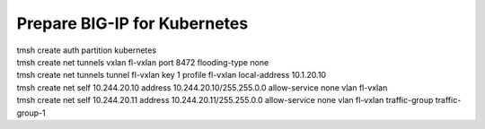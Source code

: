 Prepare BIG-IP for Kubernetes
=============================
| tmsh create auth partition kubernetes
| tmsh create net tunnels vxlan fl-vxlan port 8472 flooding-type none
| tmsh create net tunnels tunnel fl-vxlan key 1 profile fl-vxlan local-address 10.1.20.10
| tmsh create net self 10.244.20.10 address 10.244.20.10/255.255.0.0 allow-service none vlan fl-vxlan
| tmsh create net self 10.244.20.11 address 10.244.20.11/255.255.0.0 allow-service none vlan fl-vxlan traffic-group traffic-group-1
